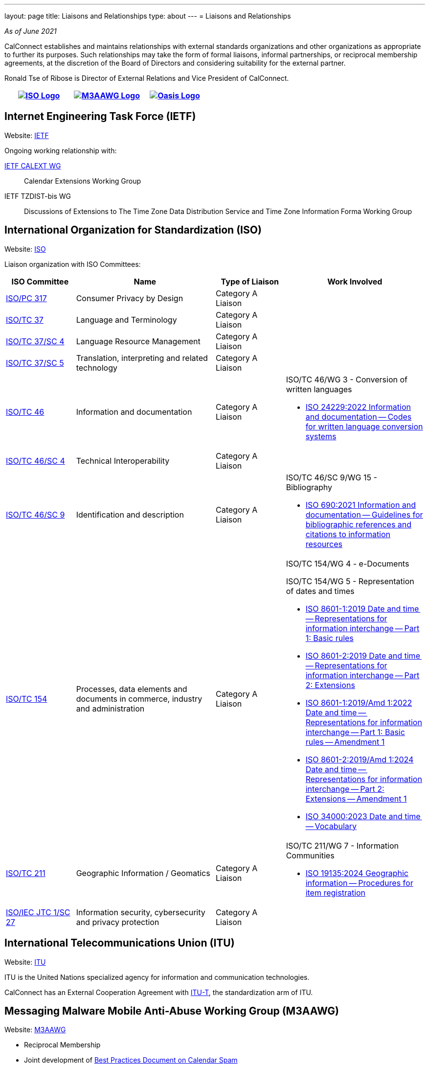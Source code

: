 ---
layout: page
title: Liaisons and Relationships
type: about
---
= Liaisons and Relationships

_As of June 2021_

CalConnect establishes and maintains relationships with external
standards organizations and other organizations as appropriate to
further its purposes. Such relationships may take the form of formal
liaisons, informal partnerships, or reciprocal membership agreements, at
the discretion of the Board of Directors and considering suitability for
the external partner.

Ronald Tse of Ribose is Director of External Relations and Vice
President of CalConnect.


[cols="1,1,1", options="header"]
|===

| https://www.iso.org/[image:/assets/images/iso-logo-rt.gif[ISO Logo]]
| https://www.m3aawg.org/[image:/assets/images/M3AAWG-vert-highrez-300-res.png[M3AAWG Logo]]
| https://www.oasis-open.org/[image:/assets/images/oasis-logo.png[Oasis Logo]]
|===

== Internet Engineering Task Force (IETF)

Website: http://www.ietf.org[IETF]

Ongoing working relationship with:

https://datatracker.ietf.org/wg/calext/about/[IETF CALEXT WG]:: Calendar Extensions Working Group

IETF TZDIST-bis WG::
Discussions of Extensions to The Time Zone Data Distribution Service and Time
Zone Information Forma Working Group


== International Organization for Standardization (ISO)

Website: https://www.iso.org/[ISO]

Liaison organization with ISO Committees:
[cols="1a,2a,1a,2a", options="header"]
|===
| ISO Committee | Name | Type of Liaison | Work Involved

| http://www.iso.org/committee/6935430.html[ISO/PC 317]
| Consumer Privacy by Design
| Category A Liaison
|

| http://www.iso.org/committee/48104.html[ISO/TC 37]
| Language and Terminology
| Category A Liaison
|

| http://www.iso.org/committee/297592.html[ISO/TC 37/SC 4]
| Language Resource Management
| Category A Liaison
|

| http://www.iso.org/committee/654486.html[ISO/TC 37/SC 5]
| Translation, interpreting and related technology
| Category A Liaison
|

| http://www.iso.org/committee/48750.html[ISO/TC 46]
| Information and documentation
| Category A Liaison
|

ISO/TC 46/WG 3 - Conversion of written languages

* https://www.iso.org/standard/78143.html[ISO 24229:2022 Information and documentation -- Codes for written language conversion systems]

| https://www.iso.org/committee/48798.html[ISO/TC 46/SC 4]
| Technical Interoperability
| Category A Liaison
|

| https://www.iso.org/committee/48836.html[ISO/TC 46/SC 9]
| Identification and description
| Category A Liaison
|

ISO/TC 46/SC 9/WG 15 - Bibliography

* https://www.iso.org/standard/72642.html[ISO 690:2021 Information and documentation -- Guidelines for bibliographic references and citations to information resources]

| http://www.iso.org/committee/53186.html[ISO/TC 154]
| Processes, data elements and documents in commerce, industry and administration
| Category A Liaison
|

ISO/TC 154/WG 4 - e-Documents

ISO/TC 154/WG 5 - Representation of dates and times

* https://www.iso.org/standard/70907.html[ISO 8601-1:2019 Date and time -- Representations for information interchange -- Part 1: Basic rules]
* https://www.iso.org/standard/70908.html[ISO 8601-2:2019 Date and time -- Representations for information interchange -- Part 2: Extensions]
* https://www.iso.org/standard/81801.html[ISO 8601-1:2019/Amd 1:2022 Date and time -- Representations for information interchange -- Part 1: Basic rules -- Amendment 1]
* https://www.iso.org/standard/86124.html[ISO 8601-2:2019/Amd 1:2024 Date and time -- Representations for information interchange -- Part 2: Extensions -- Amendment 1]
* https://www.iso.org/standard/77019.html[ISO 34000:2023 Date and time -- Vocabulary]

| https://committee.iso.org/home/tc211[ISO/TC 211]
| Geographic Information / Geomatics
| Category A Liaison
| ISO/TC 211/WG 7 - Information Communities

* https://www.iso.org/standard/87753.html[ISO 19135:2024 Geographic information -- Procedures for item registration]

| http://www.iso.org/committee/45306.html[ISO/IEC JTC 1/SC 27]
| Information security, cybersecurity and privacy protection
| Category A Liaison
|

|===


== International Telecommunications Union (ITU)

Website: https://www.itu.int/[ITU]

ITU is the United Nations specialized agency for information and communication
technologies.

CalConnect has an External Cooperation Agreement with
https://www.itu.int/en/ITU-T/Pages/default.aspx[ITU-T], the standardization arm
of ITU.

== Messaging Malware Mobile Anti-Abuse Working Group (M3AAWG)

Website: https://www.m3aawg.org/[M3AAWG]

* Reciprocal Membership
* Joint development of https://standards.calconnect.org/csd/cc-18003.html[Best Practices Document on Calendar Spam]

== Organization for the Advancement of Structured Information Systems (OASIS)

Website: http://www.oasis-open.org/[OASIS]

* Reciprocal Membership
* Ongoing involvement with OASIS WS-CALENDAR Working Group
* Development of OASIS WS-Calendar Specification
